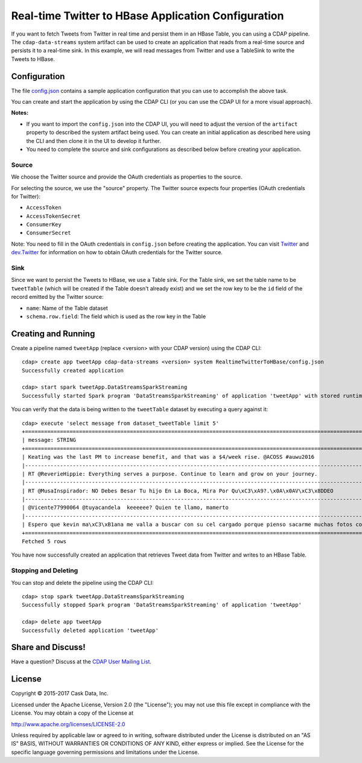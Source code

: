 ====================================================
Real-time Twitter to HBase Application Configuration
====================================================

If you want to fetch Tweets from Twitter in real time and persist them in an HBase Table,
you can using a CDAP pipeline. The ``cdap-data-streams`` system artifact can be used to create an
application that reads from a real-time source and persists it to a real-time sink. In
this example, we will read messages from Twitter and use a TableSink to write the Tweets
to HBase.

Configuration
=============
The file `config.json <config.json>`__ contains a sample application configuration that
you can use to accomplish the above task.

You can create and start the application by using the CDAP CLI (or you can use the CDAP
UI for a more visual approach).

**Notes:**

- If you want to import the ``config.json`` into the CDAP UI, you will need to
  adjust the version of the ``artifact`` property to described the system artifact being
  used. You can create an initial application as described here using the CLI and then
  clone it in the UI to develop it further.

- You need to complete the source and sink configurations as described below before
  creating your application.

Source
------
We choose the Twitter source and provide the OAuth credentials as properties to the source.

For selecting the source, we use the "source" property. The Twitter source expects four properties
(OAuth credentials for Twitter):

- ``AccessToken``
- ``AccessTokenSecret``
- ``ConsumerKey``
- ``ConsumerSecret``

Note: You need to fill in the OAuth credentials in ``config.json`` before creating the
application. You can visit `Twitter <https://dev.twitter.com>`__ and
`dev.Twitter <https://dev.twitter.com/oauth/overview/application-owner-access-tokens>`__
for information on how to obtain OAuth credentials for the Twitter source.

Sink
----
Since we want to persist the Tweets to HBase, we use a Table sink. For the Table sink, we
set the table name to be ``tweetTable`` (which will be created if the Table doesn't
already exist) and we set the row key to be the ``id`` field of the record emitted by the
Twitter source:

- ``name``: Name of the Table dataset
- ``schema.row.field``: The field which is used as the row key in the Table

Creating and Running
====================
Create a pipeline named ``tweetApp`` (replace <version> with your CDAP version) using the CDAP CLI::

  cdap> create app tweetApp cdap-data-streams <version> system RealtimeTwitterToHBase/config.json
  Successfully created application

  cdap> start spark tweetApp.DataStreamsSparkStreaming
  Successfully started Spark program 'DataStreamsSparkStreaming' of application 'tweetApp' with stored runtime arguments '{}'


You can verify that the data is being written to the ``tweetTable`` dataset by executing a query against it::

  cdap> execute 'select message from dataset_tweetTable limit 5'
  +================================================================================================================+
  | message: STRING                                                                                                |
  +================================================================================================================+
  | Keating was the last PM to increase benefit, and that was a $4/week rise. @ACOSS #auwu2016                     |
  |----------------------------------------------------------------------------------------------------------------|
  | RT @ReverieHippie: Everything serves a purpose. Continue to learn and grow on your journey.                    |
  |----------------------------------------------------------------------------------------------------------------|
  | RT @MusaInspirador: NO Debes Besar Tu hijo En La Boca, Mira Por Qu\xC3\xA9?.\x0A\x0AV\xC3\x8DDEO               |
  |----------------------------------------------------------------------------------------------------------------|
  | @Vicente77990064 @tuyacandela  keeeeee? Quien te llamo, mamerto                                                |
  |----------------------------------------------------------------------------------------------------------------|
  | Espero que kevin ma\xC3\xB1ana me valla a buscar con su cel cargado porque pienso sacarme muchas fotos con el  |
  +================================================================================================================+
  Fetched 5 rows

You have now successfully created an application that retrieves Tweet data from Twitter and writes to an HBase Table.


Stopping and Deleting
---------------------
You can stop and delete the pipeline using the CDAP CLI::

  cdap> stop spark tweetApp.DataStreamsSparkStreaming
  Successfully stopped Spark program 'DataStreamsSparkStreaming' of application 'tweetApp'

  cdap> delete app tweetApp
  Successfully deleted application 'tweetApp'


Share and Discuss!
==================

Have a question? Discuss at the `CDAP User Mailing List <https://groups.google.com/forum/#!forum/cdap-user>`__.

License
=======

Copyright © 2015-2017 Cask Data, Inc.

Licensed under the Apache License, Version 2.0 (the "License"); you may
not use this file except in compliance with the License. You may obtain
a copy of the License at

http://www.apache.org/licenses/LICENSE-2.0

Unless required by applicable law or agreed to in writing, software
distributed under the License is distributed on an "AS IS" BASIS,
WITHOUT WARRANTIES OR CONDITIONS OF ANY KIND, either express or implied.
See the License for the specific language governing permissions and
limitations under the License.

